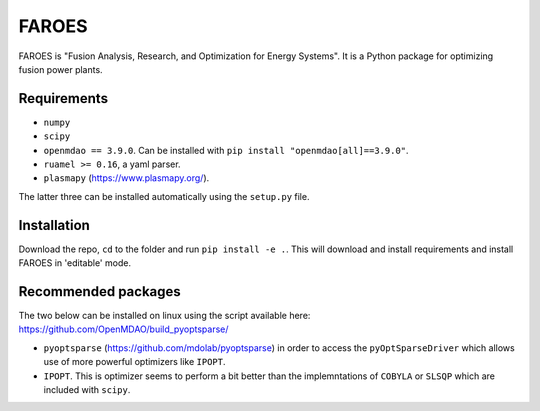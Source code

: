 ******
FAROES
******

FAROES is "Fusion Analysis, Research, and Optimization for Energy Systems". It is a Python package for optimizing fusion power plants.

|forthebadge made-with-python|

|builds|

.. |forthebadge made-with-python| image:: http://ForTheBadge.com/images/badges/made-with-python.svg
   :target: https://www.python.org/

.. |builds| image:: https://github.com/cfe316/FAROES/workflows/pytests/badge.svg
   :target: https://github.com/cfe316/FAROES/workflows/pytests/badge
   :alt: Pytests build status


Requirements
------------
* ``numpy``
* ``scipy``
* ``openmdao == 3.9.0``. Can be installed with ``pip install "openmdao[all]==3.9.0"``.
* ``ruamel >= 0.16``, a yaml parser.
* ``plasmapy`` (https://www.plasmapy.org/).

The latter three can be installed automatically using the ``setup.py`` file.

Installation
------------
Download the repo, ``cd`` to the folder and run ``pip install -e .``. This will download and install requirements and install FAROES in 'editable' mode.

Recommended packages
---------------------
The two below can be installed on linux using the script available here: https://github.com/OpenMDAO/build_pyoptsparse/

* ``pyoptsparse`` (https://github.com/mdolab/pyoptsparse) in order to access the ``pyOptSparseDriver`` which allows use of more powerful optimizers like ``IPOPT``.
* ``IPOPT``. This is optimizer seems to perform a bit better than the implemntations of ``COBYLA`` or ``SLSQP`` which are included with ``scipy``.

